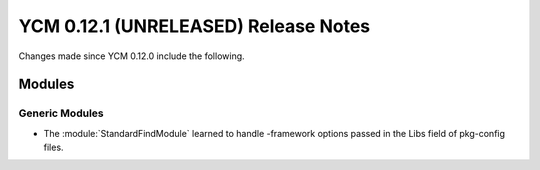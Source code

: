 YCM 0.12.1 (UNRELEASED) Release Notes
*************************************

.. only:: html

  .. contents::

Changes made since YCM 0.12.0 include the following.

Modules
=======

Generic Modules
---------------

* The :module:`StandardFindModule` learned to handle -framework
  options passed in the Libs field of pkg-config files.